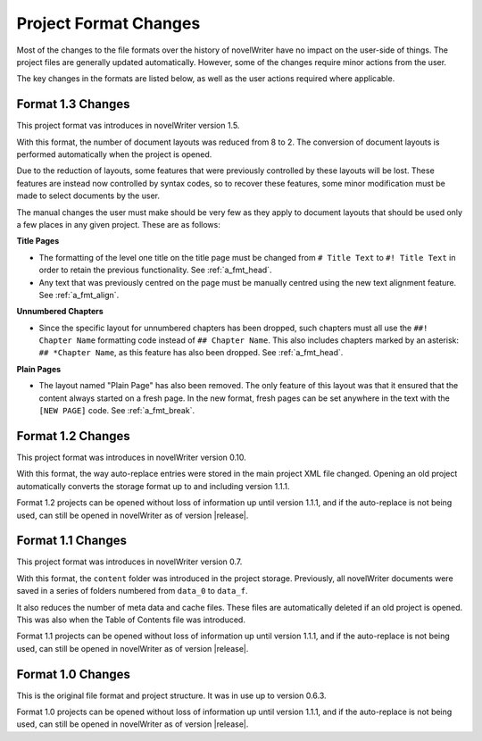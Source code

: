 .. _a_prjfmt:

**********************
Project Format Changes
**********************

Most of the changes to the file formats over the history of novelWriter have no impact on the
user-side of things. The project files are generally updated automatically. However, some of the
changes require minor actions from the user.

The key changes in the formats are listed below, as well as the user actions required where
applicable.


.. _a_prjfmt_1_3:

Format 1.3 Changes
==================

This project format vas introduces in novelWriter version 1.5.

With this format, the number of document layouts was reduced from 8 to 2. The conversion of
document layouts is performed automatically when the project is opened.

Due to the reduction of layouts, some features that were previously controlled by these layouts
will be lost. These features are instead now controlled by syntax codes, so to recover these
features, some minor modification must be made to select documents by the user.

The manual changes the user must make should be very few as they apply to document layouts that
should be used only a few places in any given project. These are as follows:

**Title Pages**

* The formatting of the level one title on the title page must be changed from ``# Title Text`` to
  ``#! Title Text`` in order to retain the previous functionality. See :ref:`a_fmt_head`.
* Any text that was previously centred on the page must be manually centred using the new text
  alignment feature. See :ref:`a_fmt_align`.

**Unnumbered Chapters**

* Since the specific layout for unnumbered chapters has been dropped, such chapters must all use
  the ``##! Chapter Name`` formatting code instead of ``## Chapter Name``. This also includes
  chapters marked by an asterisk: ``## *Chapter Name``, as this feature has also been dropped.
  See :ref:`a_fmt_head`.

**Plain Pages**

* The layout named "Plain Page" has also been removed. The only feature of this layout was that it
  ensured that the content always started on a fresh page. In the new format, fresh pages can be
  set anywhere in the text with the ``[NEW PAGE]`` code. See :ref:`a_fmt_break`.


.. _a_prjfmt_1_2:

Format 1.2 Changes
==================

This project format was introduces in novelWriter version 0.10.

With this format, the way auto-replace entries were stored in the main project XML file changed.
Opening an old project automatically converts the storage format up to and including version 1.1.1.

Format 1.2 projects can be opened without loss of information up until version 1.1.1, and if the
auto-replace is not being used, can still be opened in novelWriter as of version |release|.


.. _a_prjfmt_1_1:

Format 1.1 Changes
==================

This project format was introduces in novelWriter version 0.7.

With this format, the ``content`` folder was introduced in the project storage. Previously, all
novelWriter documents were saved in a series of folders numbered from ``data_0`` to ``data_f``.

It also reduces the number of meta data and cache files. These files are automatically deleted if
an old project is opened. This was also when the Table of Contents file was introduced.

Format 1.1 projects can be opened without loss of information up until version 1.1.1, and if the
auto-replace is not being used, can still be opened in novelWriter as of version |release|.


.. _a_prjfmt_1_0:

Format 1.0 Changes
==================

This is the original file format and project structure. It was in use up to version 0.6.3.

Format 1.0 projects can be opened without loss of information up until version 1.1.1, and if the
auto-replace is not being used, can still be opened in novelWriter as of version |release|.
